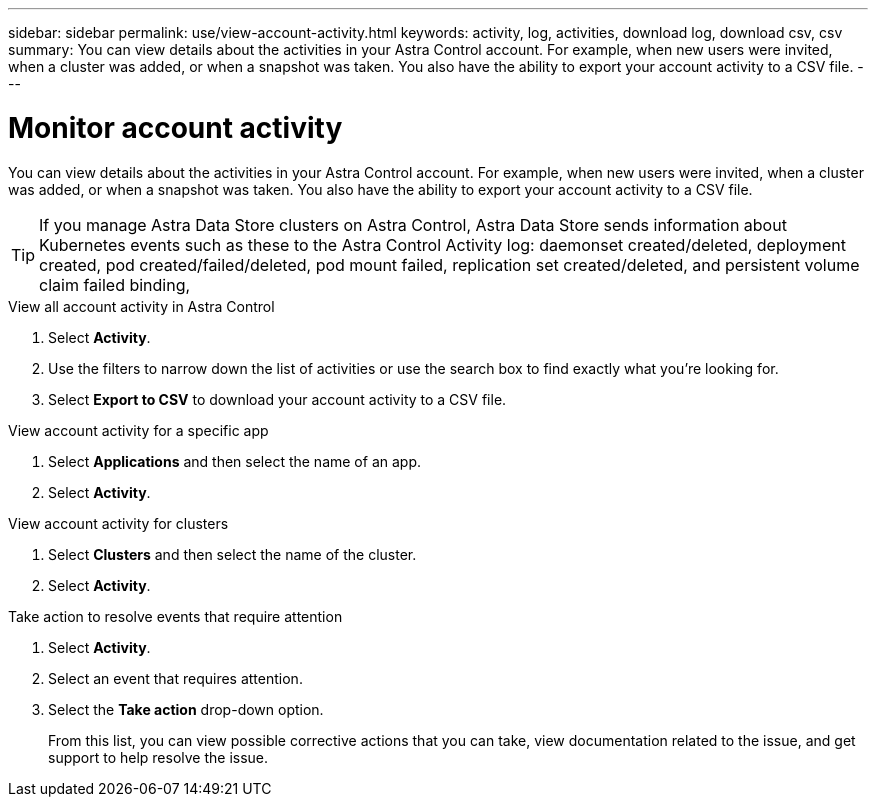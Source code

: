 ---
sidebar: sidebar
permalink: use/view-account-activity.html
keywords: activity, log, activities, download log, download csv, csv
summary: You can view details about the activities in your Astra Control account. For example, when new users were invited, when a cluster was added, or when a snapshot was taken. You also have the ability to export your account activity to a CSV file.
---

= Monitor account activity
:hardbreaks:
:icons: font
:imagesdir: ../media/use/

[.lead]
//IE NOTE: Nearly identical to comparable ACS topic. Make AC edits in both.
You can view details about the activities in your Astra Control account. For example, when new users were invited, when a cluster was added, or when a snapshot was taken. You also have the ability to export your account activity to a CSV file.

TIP: If you manage Astra Data Store clusters on Astra Control, Astra Data Store sends information about Kubernetes events such as these to the Astra Control Activity log: daemonset created/deleted, deployment created, pod created/failed/deleted, pod mount failed, replication set created/deleted, and persistent volume claim failed binding,

.View all account activity in Astra Control

. Select *Activity*.

. Use the filters to narrow down the list of activities or use the search box to find exactly what you're looking for.

. Select *Export to CSV* to download your account activity to a CSV file.

.View account activity for a specific app

. Select *Applications* and then select the name of an app.

. Select *Activity*.

.View account activity for clusters

. Select *Clusters* and then select the name of the cluster.

. Select *Activity*.

.Take action to resolve events that require attention

. Select *Activity*.

. Select an event that requires attention.

. Select the *Take action* drop-down option.
+
From this list, you can view possible corrective actions that you can take, view documentation related to the issue, and get support to help resolve the issue.
